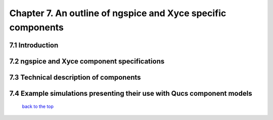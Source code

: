 --------------------------------------------------------------
Chapter 7. An outline of ngspice and Xyce specific components
--------------------------------------------------------------

7.1 Introduction
~~~~~~~~~~~~~~~~~~

7.2 ngspice and Xyce component specifications
~~~~~~~~~~~~~~~~~~~~~~~~~~~~~~~~~~~~~~~~~~~~~~

7.3 Technical description of components
~~~~~~~~~~~~~~~~~~~~~~~~~~~~~~~~~~~~~~~~~

7.4 Example simulations presenting their use with Qucs component models
~~~~~~~~~~~~~~~~~~~~~~~~~~~~~~~~~~~~~~~~~~~~~~~~~~~~~~~~~~~~~~~~~~~~~~~~~~~

   `back to the top <#top>`__



